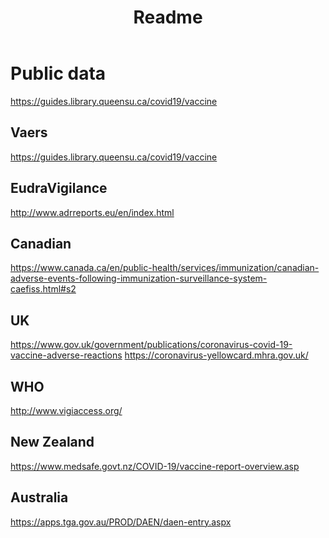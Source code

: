 #+TITLE: Readme

* Public data
https://guides.library.queensu.ca/covid19/vaccine
** Vaers
https://guides.library.queensu.ca/covid19/vaccine
** EudraVigilance
http://www.adrreports.eu/en/index.html
** Canadian
https://www.canada.ca/en/public-health/services/immunization/canadian-adverse-events-following-immunization-surveillance-system-caefiss.html#s2
** UK
https://www.gov.uk/government/publications/coronavirus-covid-19-vaccine-adverse-reactions
https://coronavirus-yellowcard.mhra.gov.uk/
** WHO
http://www.vigiaccess.org/
** New Zealand
https://www.medsafe.govt.nz/COVID-19/vaccine-report-overview.asp

** Australia
https://apps.tga.gov.au/PROD/DAEN/daen-entry.aspx
